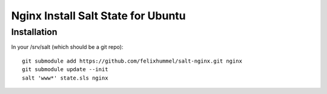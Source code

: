 ***********************************
Nginx Install Salt State for Ubuntu
***********************************
Installation
============
In your /srv/salt (which should be a git repo)::

    git submodule add https://github.com/felixhummel/salt-nginx.git nginx
    git submodule update --init
    salt 'www*' state.sls nginx


